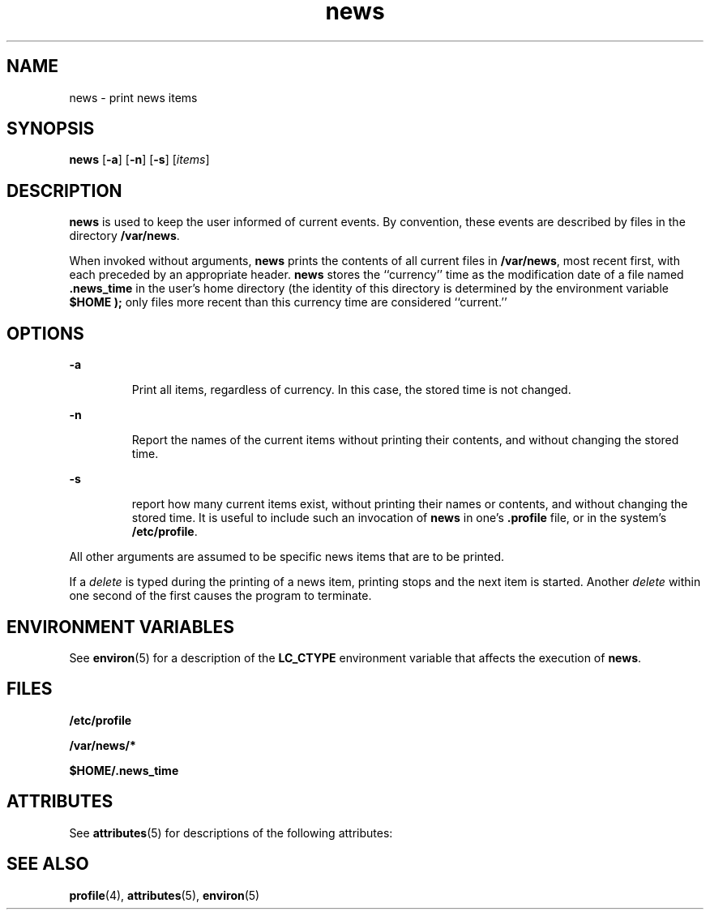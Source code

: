 '\" te
.\" Copyright 1989 AT&T  Copyright (c) 1996, Sun Microsystems, Inc.  All Rights Reserved
.\" Copyright (c) 2012-2013, J. Schilling
.\" Copyright (c) 2013, Andreas Roehler
.\" CDDL HEADER START
.\"
.\" The contents of this file are subject to the terms of the
.\" Common Development and Distribution License ("CDDL"), version 1.0.
.\" You may only use this file in accordance with the terms of version
.\" 1.0 of the CDDL.
.\"
.\" A full copy of the text of the CDDL should have accompanied this
.\" source.  A copy of the CDDL is also available via the Internet at
.\" http://www.opensource.org/licenses/cddl1.txt
.\"
.\" When distributing Covered Code, include this CDDL HEADER in each
.\" file and include the License file at usr/src/OPENSOLARIS.LICENSE.
.\" If applicable, add the following below this CDDL HEADER, with the
.\" fields enclosed by brackets "[]" replaced with your own identifying
.\" information: Portions Copyright [yyyy] [name of copyright owner]
.\"
.\" CDDL HEADER END
.TH news 1 "20 Dec 1996" "SunOS 5.11" "User Commands"
.SH NAME
news \- print news items
.SH SYNOPSIS
.LP
.nf
\fBnews\fR [\fB-a\fR] [\fB-n\fR] [\fB-s\fR] [\fIitems\fR]
.fi

.SH DESCRIPTION
.sp
.LP
.B news
is used to keep the user informed of current events. By
convention, these events are described by files in the directory
.BR /var/news .
.sp
.LP
When invoked without arguments,
.B news
prints the contents of all
current files in
.BR /var/news ,
most recent first, with each preceded by
an appropriate header.
.B news
stores the ``currency'' time as the
modification date of a file named \fB\&.news_time\fR in the user's home
directory (the identity of this directory is determined by the environment
variable
.B "$HOME );"
only files more recent than this
currency time are considered ``current.''
.SH OPTIONS
.sp
.ne 2
.mk
.na
.B -a
.ad
.RS 7n
.rt
 Print all items, regardless of currency. In this case, the stored time is not changed.
.RE

.sp
.ne 2
.mk
.na
.B -n
.ad
.RS 7n
.rt
 Report the names of the current items without printing their contents, and without changing the stored time.
.RE

.sp
.ne 2
.mk
.na
.B -s
.ad
.RS 7n
.rt
 report how many current items exist, without printing their names or contents, and without changing the stored time. It is useful to include such an invocation of
.B news
in one's \fB\&.profile\fR file, or in the system's \fB/etc/profile\fR.
.RE

.sp
.LP
All other arguments are assumed to be specific news items that are to be
printed.
.sp
.LP
If a
.I delete
is typed during the printing of a news item, printing
stops and the next item is started. Another
.I delete
within one second
of the first causes the program to terminate.
.SH ENVIRONMENT VARIABLES
.sp
.LP
See
.BR environ (5)
for a description of the
.B LC_CTYPE
environment
variable that affects the execution of
.BR news .
.SH FILES
.sp
.ne 2
.mk
.na
.B /etc/profile
.ad
.RS 20n
.rt

.RE

.sp
.ne 2
.mk
.na
.B /var/news/*
.ad
.RS 20n
.rt

.RE

.sp
.ne 2
.mk
.na
.B $HOME/.news_time
.ad
.RS 20n
.rt

.RE

.SH ATTRIBUTES
.sp
.LP
See
.BR attributes (5)
for descriptions of the following attributes:
.sp

.sp
.TS
tab() box;
lw(2.75i) lw(2.75i)
lw(2.75i) lw(2.75i)
.
\fBATTRIBUTE TYPE\fR\fBATTRIBUTE VALUE\fR
AvailabilitySUNWesu
CSIEnabled
.TE

.SH SEE ALSO
.sp
.LP
.BR profile (4),
.BR attributes (5),
.BR environ (5)
